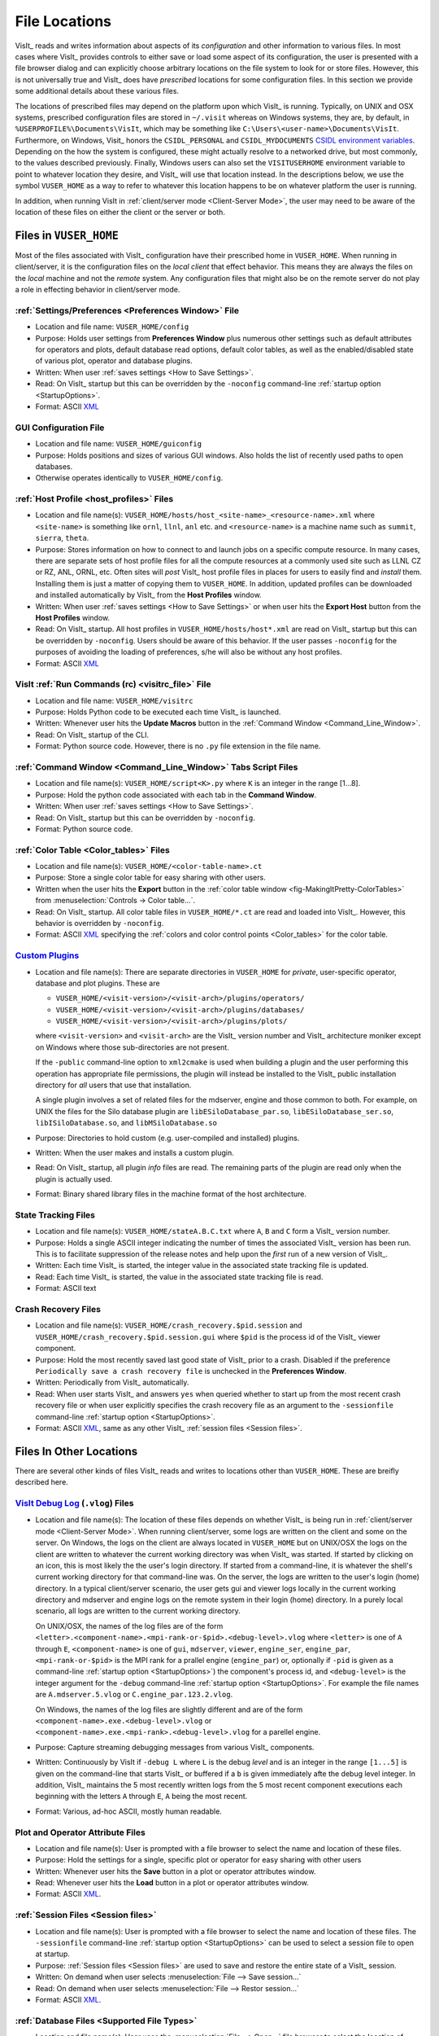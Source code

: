 .. _file_locations:

File Locations
--------------

VisIt_ reads and writes information about aspects of its *configuration*
and other information to various files. In most cases where VisIt_
provides controls to either save or load some aspect of its configuration,
the user is presented with a file browser dialog and can explicitly choose
arbitrary locations on the file system to look for or store files. However,
this is not universally true and VisIt_ does have *prescribed* locations for
some configuration files. In this section we provide some additional details
about these various files.

The locations of prescribed files may depend on the platform upon which VisIt_
is running. Typically, on UNIX and OSX systems, prescribed configuration files
are stored in ``~/.visit`` whereas on Windows systems, they are, by default, in
``%USERPROFILE%\Documents\VisIt``, which may be something like
``C:\Users\<user-name>\Documents\VisIt``. Furthermore, on Windows, Visit_ honors
the ``CSIDL_PERSONAL`` and ``CSIDL_MYDOCUMENTS``
`CSIDL environment variables <https://docs.microsoft.com/en-us/windows/win32/shell/csidl>`_.
Depending on the how the system is configured, these might actually resolve to a
networked drive, but most commonly, to the values described previously. Finally,
Windows users can also set the ``VISITUSERHOME`` environment variable to point
to whatever location they desire, and VisIt_ will use that location instead.
In the descriptions below, we use the symbol ``VUSER_HOME`` as a way to refer to
whatever this location happens to be on whatever platform the user is running.

In addition, when running VisIt in :ref:`client/server mode <Client-Server Mode>`,
the user may need to be aware of the location of these files on either the client
or the server or both.

Files in ``VUSER_HOME``
~~~~~~~~~~~~~~~~~~~~~~~
Most of the files associated with VisIt_ configuration have their prescribed home
in ``VUSER_HOME``. When running in client/server, it is the configuration files
on the *local client* that effect behavior. This means they are always the
files on the *local* machine and not the *remote* system. Any configuration
files that might also be on the remote server do not play a role in effecting
behavior in client/server mode.

:ref:`Settings/Preferences <Preferences Window>` File
"""""""""""""""""""""""""""""""""""""""""""""""""""""
* Location and file name: ``VUSER_HOME/config`` 
* Purpose: Holds user settings from **Preferences Window**
  plus numerous other settings such as default attributes for operators and plots,
  default database read options, default color tables, as well as the
  enabled/disabled state of various plot, operator and database plugins.
* Written: When user :ref:`saves settings <How to Save Settings>`.
* Read: On VisIt_ startup but this can be overridden by the ``-noconfig``
  command-line :ref:`startup option <StartupOptions>`.
* Format: ASCII `XML <https://en.wikipedia.org/wiki/XML>`_

GUI Configuration File
""""""""""""""""""""""
* Location and file name: ``VUSER_HOME/guiconfig``
* Purpose: Holds positions and sizes of various GUI windows. Also holds the list of
  recently used paths to open databases.
* Otherwise operates identically to ``VUSER_HOME/config``.

:ref:`Host Profile <host_profiles>` Files
"""""""""""""""""""""""""""""""""""""""""
* Location and file name(s): ``VUSER_HOME/hosts/host_<site-name>_<resource-name>.xml``
  where ``<site-name>`` is something like ``ornl``, ``llnl``, ``anl`` etc. and
  ``<resource-name>`` is a machine name such as ``summit``, ``sierra``, ``theta``.
* Purpose: Stores information on how to connect to and launch jobs on a specific
  compute resource. In many cases, there are separate sets of host profile files
  for all the compute resources at a commonly used site such as LLNL CZ or RZ,
  ANL, ORNL, etc. Often sites will *post* VisIt_ host profile files in places for
  users to easily find and *install* them. Installing them is just a matter of
  copying them to ``VUSER_HOME``. In addition, updated profiles can be downloaded
  and installed automatically by VisIt_ from the **Host Profiles**
  window.
* Written: When user :ref:`saves settings <How to Save Settings>` or when user
  hits the **Export Host** button from the **Host Profiles** window.
* Read: On VisIt_ startup. All host profiles in ``VUSER_HOME/hosts/host*.xml`` are read
  on VisIt_ startup but this can be overridden by ``-noconfig``. Users should be
  aware of this behavior. If the user passes ``-noconfig`` for the purposes of
  avoiding the loading of preferences, s/he will also be without any host profiles.
* Format: ASCII `XML <https://en.wikipedia.org/wiki/XML>`_

.. _file_locations_visitrc:

VisIt :ref:`Run Commands (rc) <visitrc_file>` File
""""""""""""""""""""""""""""""""""""""""""""""""""
* Location and file name: ``VUSER_HOME/visitrc``
* Purpose: Holds Python code to be executed each time VisIt_ is launched.
* Written: Whenever user hits the **Update Macros** button in the
  :ref:`Command Window <Command_Line_Window>`.
* Read: On VisIt_ startup of the CLI.
* Format: Python source code. However, there is no ``.py`` file extension in the
  file name.

:ref:`Command Window <Command_Line_Window>` Tabs Script Files
"""""""""""""""""""""""""""""""""""""""""""""""""""""""""""""
* Location and file name(s): ``VUSER_HOME/script<K>.py`` where ``K`` is an
  integer in the range [1...8].
* Purpose: Hold the python code associated with each tab in the
  **Command Window**.
* Written: When user :ref:`saves settings <How to Save Settings>`.
* Read: On VisIt_ startup but this can be overridden by ``-noconfig``.
* Format: Python source code.

:ref:`Color Table <Color_tables>` Files
"""""""""""""""""""""""""""""""""""""""
* Location and file name(s): ``VUSER_HOME/<color-table-name>.ct``
* Purpose: Store a single color table for easy sharing with other users.
* Written when the user hits the **Export** button in the
  :ref:`color table window <fig-MakingItPretty-ColorTables>` from
  :menuselection:`Controls -> Color table...`.
* Read: On VisIt_ startup. All color table files in ``VUSER_HOME/*.ct``
  are read and loaded into VisIt_. However, this behavior is overridden
  by ``-noconfig``.
* Format: ASCII `XML <https://en.wikipedia.org/wiki/XML>`_ specifying the
  :ref:`colors and color control points <Color_tables>` for the color table.

`Custom Plugins <http://visitusers.org/index.php?title=Building_plugins_using_CMake>`_
""""""""""""""""""""""""""""""""""""""""""""""""""""""""""""""""""""""""""""""""""""""
* Location and file name(s): There are separate directories in ``VUSER_HOME``
  for *private*, user-specific operator, database and plot plugins. These are

  * ``VUSER_HOME/<visit-version>/<visit-arch>/plugins/operators/``
  * ``VUSER_HOME/<visit-version>/<visit-arch>/plugins/databases/``
  * ``VUSER_HOME/<visit-version>/<visit-arch>/plugins/plots/``

  where ``<visit-version>`` and  ``<visit-arch>`` are the VisIt_ version number
  and VisIt_ architecture moniker except on Windows where those sub-directories
  are not present.

  If the ``-public`` command-line option to ``xml2cmake`` is used when building
  a plugin and the user performing this operation has appropriate file
  permissions, the plugin will instead be installed to the VisIt_ public
  installation directory for *all* users that use that installation.

  A single plugin involves a set of related
  files for the mdserver, engine and those common to both. For example, on UNIX
  the files for the Silo database plugin are ``libESiloDatabase_par.so``,
  ``libESiloDatabase_ser.so``, ``libISiloDatabase.so``, and
  ``libMSiloDatabase.so``
* Purpose: Directories to hold custom (e.g. user-compiled and installed)
  plugins.
* Written: When the user makes and installs a custom plugin.
* Read: On VisIt_ startup, all plugin *info* files are read. The remaining
  parts of the plugin are read only when the plugin is actually used.
* Format: Binary shared library files in the machine format of the host
  architecture.

State Tracking Files
""""""""""""""""""""
* Location and file name(s): ``VUSER_HOME/stateA.B.C.txt`` where ``A``,
  ``B`` and ``C`` form a VisIt_ version number.
* Purpose: Holds a single ASCII integer indicating the number of times the
  associated VisIt_ version has been run. This is to facilitate suppression of
  the release notes and help upon the *first* run of a new version of VisIt_.
* Written: Each time VisIt_ is started, the integer value in the associated
  state tracking file is updated.
* Read: Each time VisIt_ is started, the value in the associated state tracking
  file is read.
* Format: ASCII text

Crash Recovery Files
""""""""""""""""""""
* Location and file name(s): ``VUSER_HOME/crash_recovery.$pid.session`` and
  ``VUSER_HOME/crash_recovery.$pid.session.gui`` where ``$pid`` is the process
  id of the VisIt_ viewer component.
* Purpose: Hold the most recently saved last good state of VisIt_ prior
  to a crash. Disabled if the preference
  ``Periodically save a crash recovery file`` is unchecked in the
  **Preferences Window**.
* Written: Periodically from VisIt_ automatically.
* Read: When user starts VisIt_ and answers ``yes`` when queried whether to
  start up from the most recent crash recovery file or when user explicitly
  specifies the crash recovery file as an argument to the ``-sessionfile``
  command-line :ref:`startup option <StartupOptions>`.
* Format: ASCII `XML <https://en.wikipedia.org/wiki/XML>`_, same as any
  other VisIt_ :ref:`session files <Session files>`.

Files In Other Locations
~~~~~~~~~~~~~~~~~~~~~~~~

There are several other kinds of files VisIt_ reads and writes to locations
other than ``VUSER_HOME``. These are breifly described here.

`VisIt Debug Log <http://visitusers.org/index.php?title=Debug_logs>`_ (``.vlog``) Files
"""""""""""""""""""""""""""""""""""""""""""""""""""""""""""""""""""""""""""""""""""""""
* Location and file name(s): The location of these files depends on whether
  VisIt_ is being run in :ref:`client/server mode <Client-Server Mode>`.
  When running client/server, some logs are written on the client and some on
  the server. On Windows, the logs on the client are always located in
  ``VUSER_HOME`` but on UNIX/OSX the logs on the client are written to whatever
  the current working directory was when VisIt_ was started. If started by
  clicking on an icon, this is most
  likely the the user's login directory. If started from a command-line, it is
  whatever the shell's current working directory for that command-line was. On
  the server, the logs are written to the user's login (home) directory. In a
  typical client/server scenario, the user gets gui and viewer logs locally in
  the current working directory and mdserver and engine logs on the remote
  system in their login (home) directory. In a purely local scenario, all logs
  are written to the current working directory.

  On UNIX/OSX, the names of the log files are of the form
  ``<letter>.<component-name>.<mpi-rank-or-$pid>.<debug-level>.vlog`` where
  ``<letter>`` is one of ``A`` through ``E``, ``<component-name>`` is one of
  ``gui``, ``mdserver``, ``viewer``, ``engine_ser``, ``engine_par``,
  ``<mpi-rank-or-$pid>`` is the MPI rank for a prallel engine (``engine_par``)
  or, optionally if ``-pid`` is given as a command-line
  :ref:`startup option <StartupOptions>`) the component's process id,
  and ``<debug-level>`` is the integer argument for the ``-debug``
  command-line :ref:`startup option <StartupOptions>`. For example the file
  names are ``A.mdserver.5.vlog`` or ``C.engine_par.123.2.vlog``.

  On Windows, the names of the log files are slightly different and are of the
  form ``<component-name>.exe.<debug-level>.vlog`` or
  ``<component-name>.exe.<mpi-rank>.<debug-level>.vlog`` for a parellel engine.
* Purpose: Capture streaming debugging messages from various VisIt_ components.
* Written: Continuously by VisIt if ``-debug L`` where ``L`` is the debug *level*
  and is an integer in the range ``[1...5]`` is given on the command-line that
  starts VisIt_ or buffered if a ``b`` is given immediately afte the debug level
  integer. In addition, VisIt_ maintains the 5 most recently written logs from
  the 5 most recent component executions each beginning with the letters ``A``
  through ``E``, ``A`` being the most recent.
* Format: Various, ad-hoc ASCII, mostly human readable.

Plot and Operator Attribute Files
"""""""""""""""""""""""""""""""""
* Location and file name(s): User is prompted with a file browser to select
  the name and location of these files.
* Purpose: Hold the settings for a single, specific plot or operator for easy
  sharing with other users
* Written: Whenever user hits the **Save** button in a plot or operator
  attributes window.
* Read: Whenever user hits the **Load** button in a plot or operator attributes
  window.
* Format: ASCII `XML <https://en.wikipedia.org/wiki/XML>`_.

:ref:`Session Files <Session files>`
""""""""""""""""""""""""""""""""""""
* Location and file name(s): User is prompted with a file browser to select
  the name and location of these files. The ``-sessionfile`` 
  command-line :ref:`startup option <StartupOptions>` can be used to select
  a session file to open at startup.
* Purpose: :ref:`Session files <Session files>` are used to save and restore the
  entire state of a VisIt_ session.
* Written: On demand when user selects :menuselection:`File --> Save session...`
* Read: On demand when user selects :menuselection:`File --> Restor session...`
* Format: ASCII `XML <https://en.wikipedia.org/wiki/XML>`_.

:ref:`Database Files <Supported File Types>`
""""""""""""""""""""""""""""""""""""""""""""
* Location and file name(s): User uses the :menuselection:`File --> Open...`
  file browser to select the location of these files. The ``-o`` 
  command-line :ref:`startup option <StartupOptions>` can be used to select
  a database file to open at startup.
* Purpose: Database files store the data that VisIt_ is used to analyze and
  visualize.
* Written: VisIt_ *reads* over 130 different types of databases. Only about
  20 of those types can be *written* by VisIt_. And some of those output
  types support only limited kinds of data. A database can be written using
  :menuselection:`File --> Export database...`
* Read: On demand when user selects :menuselection:`File --> Open...`
* Format: Varies by database type.

:ref:`Save Window Files <saving_viz_window>`
""""""""""""""""""""""""""""""""""""""""""""
* Location and file name(s): User uses the :menuselection:`File --> Save Window...`
  file browser to select the location of these files.
  and :menuselection:`File -> Set save options...` to specify other properties.
* Purpose: Save the data displayed in the currently active window usually but
  not always to an image file.
* Written: On demand user selects :menuselection:`File --> Save Window...` or
  hits the **Save** button in the **Set save options** window.
* Read: Yes, saved images can be read into VisIt_ like any other database.
  On demand when user selects :menuselection:`File --> Open...`
* Format: Various, see :ref:`Set save options <saving_viz_window>` window.

Save Window vs. Export Database Files
"""""""""""""""""""""""""""""""""""""
As far as file locations are concerned, the key issue for users to keep in 
mind regarding **Save Window** operations and **Export Database** operations
has to do with client/server operation. In client/server mode, **Save Window**
produces files always on the client whereas **Export Database** produces files
always on the server.

The **Save Window** and **Export Database** operations can in some circumstances
be highly similar and confusing to decide which to use. In general, the
**Save Window** operation is to save an *image* file whereas the **Export Database**
operation is to output a wholly new VisIt_ *database* file. The cases where
these two operations are blurred is when non-image formats are used by
**Save Window** such as `STL <https://en.wikipedia.org/wiki/STL_(file_format)>`_,
`VTK <https://vtk.org/wp-content/uploads/2015/04/file-formats.pdf>`_,
`OBJ <https://en.wikipedia.org/wiki/Wavefront_.obj_file>`_,
`PLY <https://en.wikipedia.org/wiki/PLY_(file_format)>`_ (3D formats) and Curve or
Ultra (2D, xy curve formats) formats. These non-image formats support 3D and 2D
objects often for input to other high end graphics tools such as for 3D printing
or rendering engines. In particular, these formats often support aspects of the
*rendering* process such as surface colors, textures, lighting, etc. This is the
key to what makes a **Save Window** in these formats different from an
**Export Database**.

Temporarily Adjusting Configuration
~~~~~~~~~~~~~~~~~~~~~~~~~~~~~~~~~~~

Sometimes, users need to temporarily change their configuration either to work
around or diagnose an issue. Since the majority of content in these files is
ASCII, it is possible to manually edit files without having to start VisIt_.

The user can also move (or rename) files so that VisIt_ will either find or not
find them. For example, a common trick is for users to change the name of
``VUSER_HOME/config`` to ``VUSER_HOME/config.orig`` so that the majority of
*settings/preferences* are not seen during VisIt_ startup. The most dramatic
variation of this approach is to move the whole ``VUSER_HOME`` directory which
on UNIX platforms would be a command like ``mv ~/.visit ~/.visit.old``.
